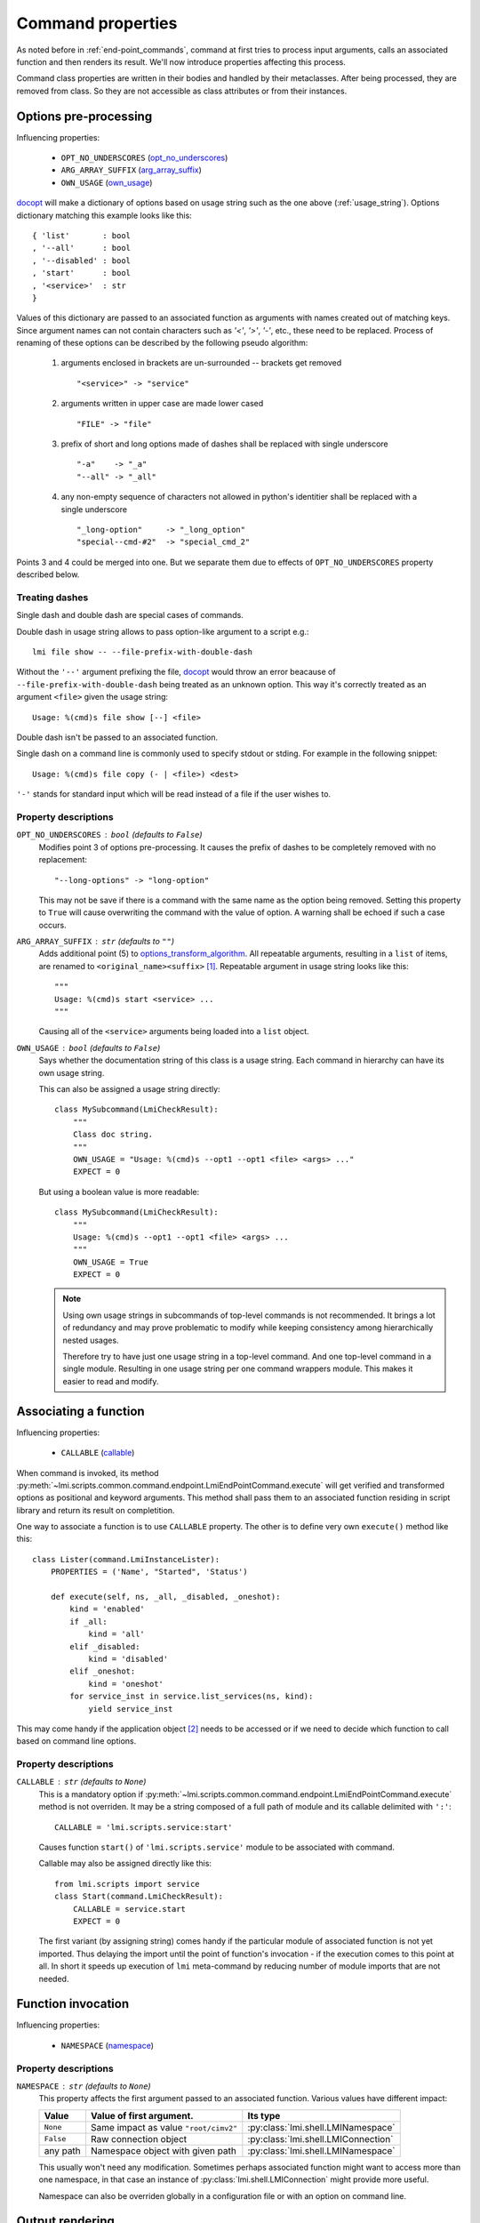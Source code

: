 .. _command_properties:

Command properties
==================

As noted before in :ref:`end-point_commands`, command at first tries to
process input arguments, calls an associated function and then renders its
result. We'll now introduce properties affecting this process.

Command class properties are written in their bodies and handled by their
metaclasses. After being processed, they are removed from class. So they are
not accessible as class attributes or from their instances.

.. _pre_processing_properties:

Options pre-processing
----------------------
Influencing properties:

    * ``OPT_NO_UNDERSCORES`` (opt_no_underscores_)
    * ``ARG_ARRAY_SUFFIX``   (arg_array_suffix_)
    * ``OWN_USAGE``          (own_usage_)

docopt_ will make a dictionary of options based on usage string such
as the one above (:ref:`usage_string`). Options dictionary matching this
example looks like this: ::

    { 'list'       : bool
    , '--all'      : bool
    , '--disabled' : bool
    , 'start'      : bool
    , '<service>'  : str
    }

Values of this dictionary are passed to an associated function as arguments
with names created out of matching keys. Since argument names can not contain
characters such as `'<'`, `'>'`, `'-'`, etc., these need to be replaced.
Process of renaming of these options can be described by the following pseudo
algorithm:

.. _options_transform_algorithm:

    1. arguments enclosed in brackets are un-surrounded -- brackets get
       removed ::

        "<service>" -> "service"

    2. arguments written in upper case are made lower cased ::

        "FILE" -> "file"

    3. prefix of short and long options made of dashes shall be replaced with
       single underscore ::

        "-a"    -> "_a"
        "--all" -> "_all"

    4. any non-empty sequence of characters not allowed in python's identitier
       shall be replaced with a single underscore ::

        "_long-option"     -> "_long_option"
        "special--cmd-#2"  -> "special_cmd_2"

Points 3 and 4 could be merged into one. But we separate them due to effects
of ``OPT_NO_UNDERSCORES`` property described below.

.. seealso::
    Notes in :ref:`end-point_commands` for method
    :py:meth`lmi.scripts.common.command.endpoint.LmiEndPointCommand.transform_options`
    which is issued before the above algorithm is run.

Treating dashes
~~~~~~~~~~~~~~~
Single dash and double dash are special cases of commands.

Double dash in usage string allows to pass option-like argument to a script
e.g.: ::

    lmi file show -- --file-prefix-with-double-dash

Without the ``'--'`` argument prefixing the file, docopt_ would throw an error
beacause of ``--file-prefix-with-double-dash`` being treated as an unknown
option. This way it's correctly treated as an argument ``<file>`` given the
usage string: ::

    Usage: %(cmd)s file show [--] <file>

Double dash isn't be passed to an associated function.

Single dash on a command line is commonly used to specify stdout or stding. For
example in the following snippet: ::

    Usage: %(cmd)s file copy (- | <file>) <dest>

``'-'`` stands for standard input which will be read instead of a file if the
user wishes to.

Property descriptions
~~~~~~~~~~~~~~~~~~~~~
.. _opt_no_underscores:

``OPT_NO_UNDERSCORES`` : ``bool`` (defaults to ``False``)
    Modifies point 3 of options pre-processing. It causes the prefix of dashes
    to be completely removed with no replacement: ::

        "--long-options" -> "long-option"

    This may not be save if there is a command with the same name as the
    option being removed. Setting this property to ``True`` will cause
    overwriting the command with the value of option. A warning shall be
    echoed if such a case occurs.

.. _arg_array_suffix:

``ARG_ARRAY_SUFFIX`` : ``str`` (defaults to ``""``)
    Adds additional point (5) to `options_transform_algorithm`_. All
    repeatable arguments, resulting in a ``list`` of items, are renamed to
    ``<original_name><suffix>`` [#]_. Repeatable argument in usage string
    looks like this: ::

        """
        Usage: %(cmd)s start <service> ...
        """

    Causing all of the ``<service>`` arguments being loaded into a ``list``
    object.

.. _own_usage:

``OWN_USAGE`` : ``bool`` (defaults to ``False``)
    Says whether the documentation string of this class is a usage string.
    Each command in hierarchy can have its own usage string.

    This can also be assigned a usage string directly: ::

        class MySubcommand(LmiCheckResult):
            """
            Class doc string.
            """
            OWN_USAGE = "Usage: %(cmd)s --opt1 --opt1 <file> <args> ..."
            EXPECT = 0

    But using a boolean value is more readable: ::

        class MySubcommand(LmiCheckResult):
            """
            Usage: %(cmd)s --opt1 --opt1 <file> <args> ...
            """
            OWN_USAGE = True
            EXPECT = 0

    .. note::

        Using own usage strings in subcommands of top-level commands is not
        recommended. It brings a lot of redundancy and may prove problematic
        to modify while keeping consistency among hierarchically nested
        usages.

        Therefore try to have just one usage string in a top-level command.
        And one top-level command in a single module. Resulting in one usage
        string per one command wrappers module. This makes it easier to read
        and modify.

.. _associating_a_function:

Associating a function
----------------------
Influencing properties:

    * ``CALLABLE`` (callable_)

When command is invoked, its method
:py:meth:`~lmi.scripts.common.command.endpoint.LmiEndPointCommand.execute` will
get verified and transformed options as positional and keyword arguments.
This method shall pass them to an associated function residing in script
library and return its result on completition.

One way to associate a function is to use ``CALLABLE`` property. The other
is to define very own ``execute()`` method like this: ::

    class Lister(command.LmiInstanceLister):
        PROPERTIES = ('Name', "Started", 'Status')

        def execute(self, ns, _all, _disabled, _oneshot):
            kind = 'enabled'
            if _all:
                kind = 'all'
            elif _disabled:
                kind = 'disabled'
            elif _oneshot:
                kind = 'oneshot'
            for service_inst in service.list_services(ns, kind):
                yield service_inst

This may come handy if the application object [#]_ needs to be accessed or
if we need to decide which function to call based on command line options.

.. _property_descriptions:

Property descriptions
~~~~~~~~~~~~~~~~~~~~~
.. _callable:

``CALLABLE`` : ``str`` (defaults to ``None``)
    This is a mandatory option if
    :py:meth:`~lmi.scripts.common.command.endpoint.LmiEndPointCommand.execute`
    method is not overriden. It may be a string composed of a full path of
    module and its callable delimited with ``':'``: ::

        CALLABLE = 'lmi.scripts.service:start'

    Causes function ``start()`` of ``'lmi.scripts.service'`` module to be
    associated with command.

    Callable may also be assigned directly like this: ::

        from lmi.scripts import service
        class Start(command.LmiCheckResult):
            CALLABLE = service.start
            EXPECT = 0

    The first variant (by assigning string) comes handy if the particular
    module of associated function is not yet imported. Thus delaying the
    import until the point of function's invocation - if the execution comes
    to this point at all. In short it speeds up execution of ``lmi``
    meta-command by reducing number of module imports that are not needed.

.. _function_invocation:

Function invocation
-------------------
Influencing properties:

    * ``NAMESPACE`` (namespace_)

Property descriptions
~~~~~~~~~~~~~~~~~~~~~

.. _namespace:

``NAMESPACE`` : ``str`` (defaults to ``None``)
    This property affects the first argument passed to an associated function.
    Various values have different impact:

    +-----------+---------------------------------------+-------------------------------------+
    | Value     | Value of first argument.              | Its type                            |
    +===========+=======================================+=====================================+
    | ``None``  | Same impact as value ``"root/cimv2"`` | :py:class:`lmi.shell.LMINamespace`  |
    +-----------+---------------------------------------+-------------------------------------+
    | ``False`` | Raw connection object                 | :py:class:`lmi.shell.LMIConnection` |
    +-----------+---------------------------------------+-------------------------------------+
    | any path  | Namespace object with given path      | :py:class:`lmi.shell.LMINamespace`  |
    +-----------+---------------------------------------+-------------------------------------+

    This usually won't need any modification. Sometimes perhaps associated
    function might want to access more than one namespace, in that case an
    instance of :py:class:`lmi.shell.LMIConnection` might provide more useful.

    Namespace can also be overriden globally in a configuration file or with
    an option on command line.


Output rendering
----------------
All these options begin with ``FMT_`` which is a shortcut for *formatter* as
they become options to formatter objects. These can be defined not only in
end-point commands but also in multiplexers. In the latter case they set the
defaults for all their direct and indirect child commands.

.. note::
    These options override configuration settings and command line options.
    Therefor use them with care.

They are:

.. _fmt_no_headings:

``FMT_NO_HEADINGS`` : ``bool`` (defaults to ``False``)
    Allows to suppress headings (column or row names) in the output.

    .. note::
        With :ref:`lmi_lister` command it's preferable to set the *COLUMNS*
        property to empty list instead. Otherwise associated function is
        expected to return column headers as a first row in its result.

.. _fmt_human_friendly:

``FMT_HUMAN_FRIENDLY`` : ``bool`` (defaults to ``False``)
    Forces the output to be more pleasant to read by human beings.

Command specific properties
---------------------------
Each command class can have its own specific properties. Let's take a look on
them.

``LmiCommandMultiplexer``
~~~~~~~~~~~~~~~~~~~~~~~~~
.. _commands:

``COMMANDS`` : ``dict`` (mandatory)
    Dictionary assigning subcommands to their names listed in usage string.
    Example follows: ::

        class MyCommand(LmiCommandMultiplexer):
            '''
            My command description.

            Usage: %(cmd)s mycommand (subcmd1 | subcmd2)
            '''
            COMMANDS = {'subcmd1' : Subcmd1, 'subcmd2' : Subcmd2}
            OWN_USAGE = True

    Where ``Subcmd1`` and ``Subcmd2`` are some other ``LmiBaseCommand``
    subclasses. Documentation string must be parseable with docopt_.

    ``COMMANDS`` property will be translated to
    :py:meth:`~lmi.scripts.common.command.multiplexer.LmiCommandMultiplexer.child_commands`
    class method by
    :py:class:`~lmi.scripts.common.command.meta.MultiplexerMetaClass`.

``FALLBACK_COMMAND`` : :py:class:`lmi.scripts.common.command.endpoint.LmiEndPointCommand`
    Command class used when no command defined in ``COMMANDS`` dictionary is
    passed on command line.

    Take for example this usage string: ::

        """
        Display hardware information.

        Usage:
            %(cmd)s [all]
            %(cmd)s system
            %(cmd)s chassis
        """

    This suggests there are tree commands defined taking care of listing
    hardware informations. Entry point definition could look like this: ::

        class Hardware(command.LmiCommandMultiplexer):
            OWN_USAGE = __doc__     # usage string from above
            COMMANDS  = { 'all'     : All
                        , 'system'  : System
                        , 'chassis' : Chassis
                        }
            FALLBACK_COMMAND = All

    Without the ``FALLBACK_COMMAND`` property, the multiplexer would not
    handle the case when ``'all'`` argument is omitted as is suggested in
    the usage string. Adding it to command properties causes this multiplexer
    to behave exactly as ``All`` subcommand in case that no command
    is given on command line.

.. _lmi_lister_properties:

``LmiLister`` properties
~~~~~~~~~~~~~~~~~~~~~~~~
.. _columns:

``COLUMNS`` : ``tuple``
    Column names. It's a tuple with name for each column. Each row of data
    shall then contain the same number of items as this tuple. If omitted,
    associated function is expected to provide them in the first row of
    returned list. It's translated to
    :py:meth:`~lmi.scripts.common.command.lister.LmiBaseListerCommand.get_columns`
    class method.

    If set to empty list, no column headers will be printed. Every item of
    returned list of associated function will be treated as data. Note that
    setting this to empty list makes the *FMT_NO_HEADINGS* property
    redundant.

.. _lmi_instance_commands_properties:
.. _lmi_show_instance_properties:
.. _lmi_instance_lister_properties:

``LmiShowInstance`` and ``LmiInstanceLister`` properties
~~~~~~~~~~~~~~~~~~~~~~~~~~~~~~~~~~~~~~~~~~~~~~~~~~~~~~~~
These two classes expect, as a result of their associated function, an instance
or a list of instances of some CIM class. They take care of rendering them to
standard output. Thus their properties affect the way how their properties
are rendered.

.. _properties:

``PROPERTIES`` : ``tuple``
    Property names in the same order as the properties shall be listed. Items
    of this tuple can take multiple forms:

    Property Name : ``str``
        Will be used for the name of column/property in output table and the
        same name will be used when obtaining the value from instance. Thus
        this form may be used only if the property name of instance can appear
        as a name of column.

    (Column Name, Property Name) : ``(str, str)``
        This pair allows to render value of property under different name
        (*Column Name*).

    (Column Name, getter) : ``(str, callable)``
        This way allows the value to be arbitrarily computed. The second
        item is a callable taking one and only argument -- the instance of
        class to be rendered.

    Example below shows different ways of rendering attributes for instances
    of ``LMI_Service`` CIM class: ::

        class Show(command.LmiShowInstance):
            CALLABLE = 'lmi.scripts.service:get_instance'
            PROPERTIES = (
                    'Name',
                    ('Enabled', lambda i: i.EnabledDefault == 2),
                    ('Active', 'Started'))

    First property will be shown with the same label as the name of property.
    Second one modifies the value of ``EnabledDefault`` from ``int`` to
    ``bool`` representing enabled state. The last one uses different label for
    property name ``Started``.

.. _dynamic_properties:

``DYNAMIC_PROPERTIES`` : ``bool`` (defaults to ``False``)
    Whether the associated function is expected to return the properties tuple
    itself. If ``True``, the result of associated function must be in form: ::

        (properties, data)

    Where ``properties`` have the same inscription and meaning as a
    ``PROPERTIES`` property of class.

    Otherwise, only the ``data`` is expected.

    .. note::
        Both :py:class:`~lmi.scripts.common.command.show.LmiShowInstance`
        and :py:class:`~lmi.scripts.common.command.lister.LmiInstanceLister`
        expect different ``data`` to be returned. See :ref:`lmi_show_instance`
        and :ref:`lmi_instance_lister` for more information.

.. note::

    Omitting both ``PROPERTIES`` and ``DYNAMIC_PROPERTIES`` makes the
    ``LmiShowInstance`` render all attributes of instance. For
    ``LmiInstanceLister`` this is not allowed, either ``DYNAMIC_PROPERTIES``
    must be ``True`` or ``PROPERTIES`` must be filled.


.. _lmi_check_result_properties:

``LmiCheckResult`` properties
~~~~~~~~~~~~~~~~~~~~~~~~~~~~~
This command typically does not produce any output if operation succeeds. The
operation succeeds if the result of associated function is expected. There are
more ways how to say what is an expected result. One way is to use ``EXPECT``
property. The other is to provide very own implementation of
:py:class:`~lmi.scripts.common.command.checkresult.LmiCheckResult.check_result`
method.

.. _expect:

``EXPECT``: (mandatory)
    Any value can be assigned to this property. This value is then expected
    to be returned by associated function. Unexpected result is treated
    as an error.

    A callable object assigned here has special meaning. This object must
    accept exactly two parameters:

        1. options - Dictionary with parsed command line options returned by
           docopt_ after being processed by
           :py:meth:`~lmi.scripts.common.command.endpoint.LmiEndPointCommand.transform_options`.
        2. result - Return value of associated function.

    If the associated function does not return an expected result, an error
    such as: ::

        There was 1 error:
        host kvm-fedora-20
            0 != 1

    will be presented to user which is not much helpful. To improve user
    experience, the
    :py:class:`~lmi.scripts.common.command.checkresult.LmiCheckResult.check_result`
    method could be implemented instead. Note the example: ::

        class Update(command.LmiCheckResult):
            ARG_ARRAY_SUFFIX = '_array'

            def check_result(self, options, result):
                """
                :param list result: List of packages successfuly installed
                    that were passed as an ``<package_array>`` arguments.
                """
                if options['<package_array>'] != result:
                    return (False, ('failed to update packages: %s' %
                            ", ".join( set(options['<package_array>'])
                                     - set(result))))
                return True

    The ``execute()`` method is not listed to make the listing shorter. This
    command could be used with usage string such as: ::

        %(cmd)s update [--force] [--repoid <repository>] <package> ...

    In case of a failure, this would produce output like this one: ::

        $ lmi sw update wt wt-doc unknownpackage
        There was 1 error:
        host kvm-fedora-20
            failed to update packages: unknownpackage

.. seealso::

    Docopt_ home page and its git: http://github.org/docopt/docopt.

-------------------------------------------------------------------------------

.. [#] Angle brackets here just mark the boundaries of name components. They
       have nothing to do with arguments.
.. [#] Application object is accessible through ``app`` property of each
       command instance.

.. ****************************************************************************

.. _CIM:            http://dmtf.org/standards/cim
.. _OpenLMI:        http://fedorahosted.org/openlmi/
.. _openlmi-tools:  http://fedorahosted.org/openlmi/wiki/shell
.. _docopt:         http://docopt.org/
.. _docopt-git:     http://github.org/docopt

